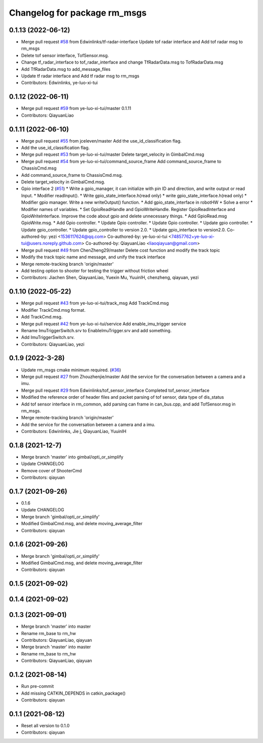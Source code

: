^^^^^^^^^^^^^^^^^^^^^^^^^^^^^
Changelog for package rm_msgs
^^^^^^^^^^^^^^^^^^^^^^^^^^^^^

0.1.13 (2022-06-12)
-------------------
* Merge pull request `#58 <https://github.com/rm-controls/rm_control/issues/58>`_ from Edwinlinks/tf-radar-interface
  Update tof radar interface and Add tof radar msg to rm_msgs
* Delete tof sensor interface, TofSensor.msg.
* Change tf_radar_interface to tof_radar_interface and change TfRadarData.msg to TofRadarData.msg
* Add TfRadarData.msg to add_message_files
* Update tf radar interface and Add tf radar msg to rm_msgs
* Contributors: Edwinlinks, ye-luo-xi-tui

0.1.12 (2022-06-11)
-------------------
* Merge pull request `#59 <https://github.com/ye-luo-xi-tui/rm_control/issues/59>`_ from ye-luo-xi-tui/master
  0.1.11
* Contributors: QiayuanLiao

0.1.11 (2022-06-10)
-------------------
* Merge pull request `#55 <https://github.com/ye-luo-xi-tui/rm_control/issues/55>`_ from jceleven/master
  Add the use_id_classification flag.
* Add the use_id_classification flag.
* Merge pull request `#53 <https://github.com/ye-luo-xi-tui/rm_control/issues/53>`_ from ye-luo-xi-tui/master
  Delete target_velocity in GimbalCmd.msg
* Merge pull request `#54 <https://github.com/ye-luo-xi-tui/rm_control/issues/54>`_ from ye-luo-xi-tui/command_source_frame
  Add command_source_frame to ChassisCmd.msg
* Add command_source_frame to ChassisCmd.msg.
* Delete target_velocity in GimbalCmd.msg.
* Gpio interface 2 (`#51 <https://github.com/ye-luo-xi-tui/rm_control/issues/51>`_)
  * Write a gpio_manager, it can initialize with pin ID and direction, and write output or read Input.
  * Modifier readInput().
  * Write gpio_state_interface.h(read only)
  * write gpio_state_interface.h(read only)
  * Modifier gpio manager. Write a new writeOutput() function.
  * Add gpio_state_interface in robotHW
  * Solve a error
  * Modifier names of variables.
  * Set GpioReadHandle and GpioWriteHandle. Register GpioReadInterface and GpioWriteInterface. Improve the code about gpio and delete unnecessary things.
  * Add GpioRead.msg GpioWrite.msg.
  * Add Gpio controller.
  * Update Gpio controller.
  * Update Gpio controller.
  * Update gpio controller.
  * Update gpio_controller.
  * Update gpio_controller to version 2.0.
  * Update gpio_interface to version2.0.
  Co-authored-by: yezi <1536117624@qq.com>
  Co-authored-by: ye-luo-xi-tui <74857762+ye-luo-xi-tui@users.noreply.github.com>
  Co-authored-by: QiayuanLiao <liaoqiayuan@gmail.com>
* Merge pull request `#49 <https://github.com/ye-luo-xi-tui/rm_control/issues/49>`_ from ChenZheng29/master
  Delete cost function and modify the track topic
* Modify the track topic name and message, and unify the track interface
* Merge remote-tracking branch 'origin/master'
* Add testing option to shooter for testing the trigger without friction wheel
* Contributors: Jiachen Shen, QiayuanLiao, Yuexin Mu, YuuinIH, chenzheng, qiayuan, yezi

0.1.10 (2022-05-22)
-------------------
* Merge pull request `#43 <https://github.com/rm-controls/rm_control/issues/43>`_ from ye-luo-xi-tui/track_msg
  Add TrackCmd.msg
* Modifier TrackCmd.msg format.
* Add TrackCmd.msg.
* Merge pull request `#42 <https://github.com/rm-controls/rm_control/issues/42>`_ from ye-luo-xi-tui/service
  Add enable_imu_trigger service
* Rename ImuTriggerSwitch.srv to EnableImuTrigger.srv and add something.
* Add ImuTriggerSwitch.srv.
* Contributors: QiayuanLiao, yezi

0.1.9 (2022-3-28)
------------------
* Update rm_msgs cmake minimum required. (`#36 <https://github.com/ye-luo-xi-tui/rm_control/issues/36>`_)
* Merge pull request `#27 <https://github.com/ye-luo-xi-tui/rm_control/issues/27>`_ from Zhouzhenjie/master
  Add the service for the conversation between a camera and a imu.
* Merge pull request `#29 <https://github.com/ye-luo-xi-tui/rm_control/issues/29>`_ from Edwinlinks/tof_sensor_interface
  Completed tof_sensor_interface
* Modified the reference order of header files and packet parsing of tof sensor, data type of dis_status
* Add tof sensor interface in rm_common, add parsing can frame in can_bus.cpp, and add TofSensor.msg in rm_msgs.
* Merge remote-tracking branch 'origin/master'
* Add the service for the conversation between a camera and a imu.
* Contributors: Edwinlinks, Jie j, QiayuanLiao, YuuinIH

0.1.8 (2021-12-7)
------------------
* Merge branch 'master' into gimbal/opti_or_simplify
* Update CHANGELOG
* Remove cover of ShooterCmd
* Contributors: qiayuan

0.1.7 (2021-09-26)
------------------
* 0.1.6
* Update CHANGELOG
* Merge branch 'gimbal/opti_or_simplify'
* Modified GimbalCmd.msg, and delete moving_average_filter
* Contributors: qiayuan

0.1.6 (2021-09-26)
------------------
* Merge branch 'gimbal/opti_or_simplify'
* Modified GimbalCmd.msg, and delete moving_average_filter
* Contributors: qiayuan

0.1.5 (2021-09-02)
------------------

0.1.4 (2021-09-02)
------------------

0.1.3 (2021-09-01)
------------------
* Merge branch 'master' into master
* Rename rm_base to rm_hw
* Contributors: QiayuanLiao, qiayuan

* Merge branch 'master' into master
* Rename rm_base to rm_hw
* Contributors: QiayuanLiao, qiayuan

0.1.2 (2021-08-14)
------------------
* Run pre-commit
* Add missing CATKIN_DEPENDS in catkin_package()
* Contributors: qiayuan

0.1.1 (2021-08-12)
------------------
* Reset all version to 0.1.0
* Contributors: qiayuan
